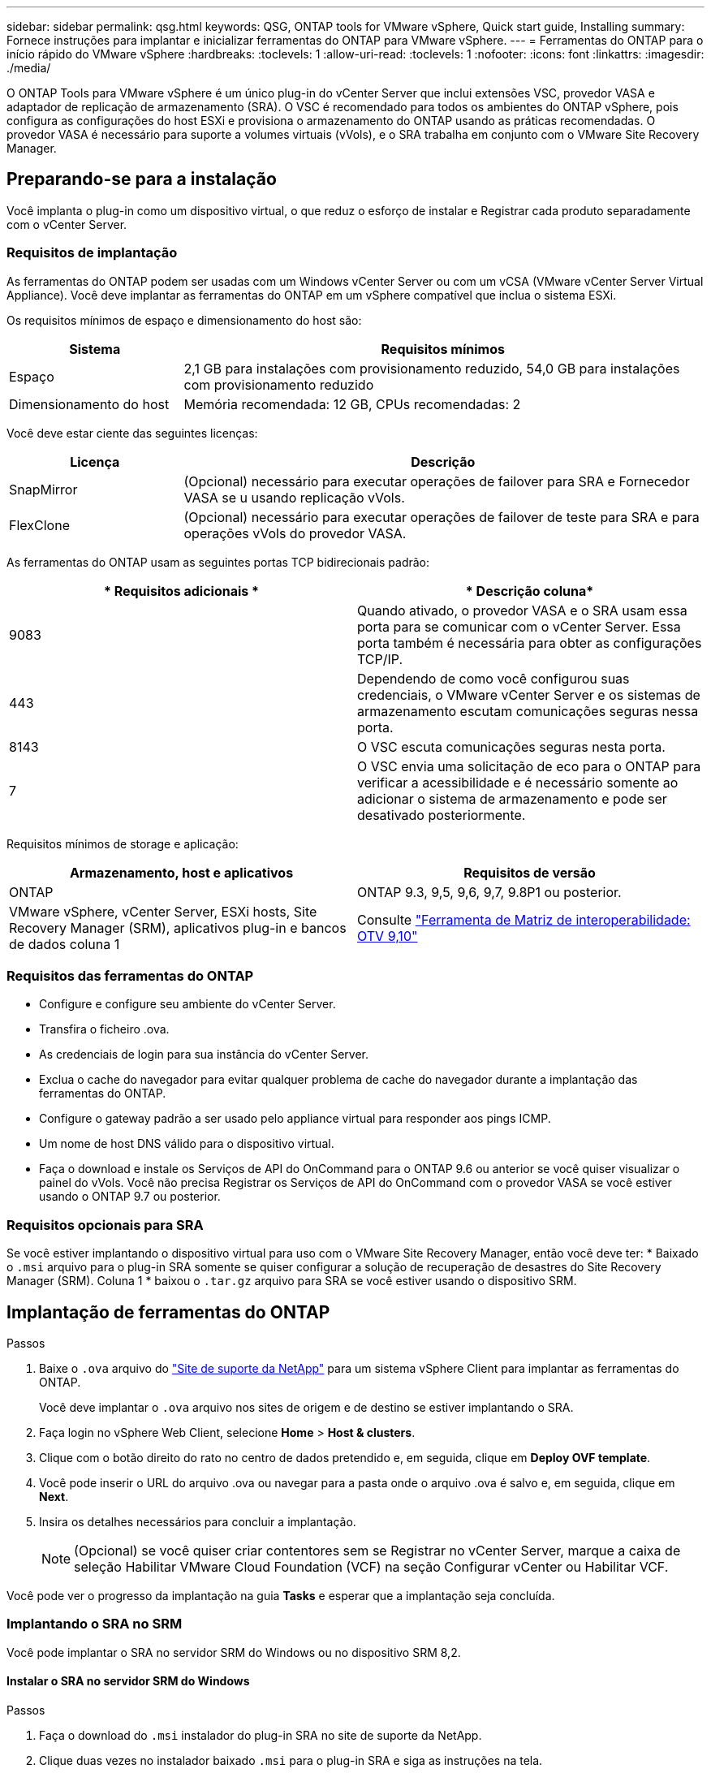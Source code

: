 ---
sidebar: sidebar 
permalink: qsg.html 
keywords: QSG, ONTAP tools for VMware vSphere, Quick start guide, Installing 
summary: Fornece instruções para implantar e inicializar ferramentas do ONTAP para VMware vSphere. 
---
= Ferramentas do ONTAP para o início rápido do VMware vSphere
:hardbreaks:
:toclevels: 1
:allow-uri-read: 
:toclevels: 1
:nofooter: 
:icons: font
:linkattrs: 
:imagesdir: ./media/


[role="lead"]
O ONTAP Tools para VMware vSphere é um único plug-in do vCenter Server que inclui extensões VSC, provedor VASA e adaptador de replicação de armazenamento (SRA). O VSC é recomendado para todos os ambientes do ONTAP vSphere, pois configura as configurações do host ESXi e provisiona o armazenamento do ONTAP usando as práticas recomendadas. O provedor VASA é necessário para suporte a volumes virtuais (vVols), e o SRA trabalha em conjunto com o VMware Site Recovery Manager.



== Preparando-se para a instalação

Você implanta o plug-in como um dispositivo virtual, o que reduz o esforço de instalar e Registrar cada produto separadamente com o vCenter Server.



=== Requisitos de implantação

As ferramentas do ONTAP podem ser usadas com um Windows vCenter Server ou com um vCSA (VMware vCenter Server Virtual Appliance). Você deve implantar as ferramentas do ONTAP em um vSphere compatível que inclua o sistema ESXi.

Os requisitos mínimos de espaço e dimensionamento do host são:

[cols="25,75"]
|===
| *Sistema* | *Requisitos mínimos* 


| Espaço | 2,1 GB para instalações com provisionamento reduzido, 54,0 GB para instalações com provisionamento reduzido 


| Dimensionamento do host | Memória recomendada: 12 GB, CPUs recomendadas: 2 
|===
Você deve estar ciente das seguintes licenças:

[cols="25,75"]
|===
| *Licença* | *Descrição* 


| SnapMirror | (Opcional) necessário para executar operações de failover para SRA e Fornecedor VASA se u usando replicação vVols. 


| FlexClone | (Opcional) necessário para executar operações de failover de teste para SRA e para operações vVols do provedor VASA. 
|===
As ferramentas do ONTAP usam as seguintes portas TCP bidirecionais padrão:

|===
| * Requisitos adicionais * | * Descrição coluna* 


| 9083 | Quando ativado, o provedor VASA e o SRA usam essa porta para se comunicar com o vCenter Server. Essa porta também é necessária para obter as configurações TCP/IP. 


| 443 | Dependendo de como você configurou suas credenciais, o VMware vCenter Server e os sistemas de armazenamento escutam comunicações seguras nessa porta. 


| 8143 | O VSC escuta comunicações seguras nesta porta. 


| 7 | O VSC envia uma solicitação de eco para o ONTAP para verificar a acessibilidade e é necessário somente ao adicionar o sistema de armazenamento e pode ser desativado posteriormente. 
|===
Requisitos mínimos de storage e aplicação:

|===
| *Armazenamento, host e aplicativos* | *Requisitos de versão* 


| ONTAP | ONTAP 9.3, 9,5, 9,6, 9,7, 9.8P1 ou posterior. 


| VMware vSphere, vCenter Server, ESXi hosts, Site Recovery Manager (SRM), aplicativos plug-in e bancos de dados coluna 1 | Consulte https://imt.netapp.com/matrix/imt.jsp?components=103229;&solution=1777&isHWU&src=IMT["Ferramenta de Matriz de interoperabilidade: OTV 9,10"] 
|===


=== Requisitos das ferramentas do ONTAP

* Configure e configure seu ambiente do vCenter Server.
* Transfira o ficheiro .ova.
* As credenciais de login para sua instância do vCenter Server.
* Exclua o cache do navegador para evitar qualquer problema de cache do navegador durante a implantação das ferramentas do ONTAP.
* Configure o gateway padrão a ser usado pelo appliance virtual para responder aos pings ICMP.
* Um nome de host DNS válido para o dispositivo virtual.
* Faça o download e instale os Serviços de API do OnCommand para o ONTAP 9.6 ou anterior se você quiser visualizar o painel do vVols. Você não precisa Registrar os Serviços de API do OnCommand com o provedor VASA se você estiver usando o ONTAP 9.7 ou posterior.




=== Requisitos opcionais para SRA

Se você estiver implantando o dispositivo virtual para uso com o VMware Site Recovery Manager, então você deve ter: * Baixado o `.msi` arquivo para o plug-in SRA somente se quiser configurar a solução de recuperação de desastres do Site Recovery Manager (SRM). Coluna 1 * baixou o `.tar.gz` arquivo para SRA se você estiver usando o dispositivo SRM.



== Implantação de ferramentas do ONTAP

.Passos
. Baixe o `.ova` arquivo do https://mysupport.netapp.com/site/products/all/details/otv/downloads-tab["Site de suporte da NetApp"^] para um sistema vSphere Client para implantar as ferramentas do ONTAP.
+
Você deve implantar o `.ova` arquivo nos sites de origem e de destino se estiver implantando o SRA.

. Faça login no vSphere Web Client, selecione *Home* > *Host & clusters*.
. Clique com o botão direito do rato no centro de dados pretendido e, em seguida, clique em *Deploy OVF template*.
. Você pode inserir o URL do arquivo .ova ou navegar para a pasta onde o arquivo .ova é salvo e, em seguida, clique em *Next*.
. Insira os detalhes necessários para concluir a implantação.
+

NOTE: (Opcional) se você quiser criar contentores sem se Registrar no vCenter Server, marque a caixa de seleção Habilitar VMware Cloud Foundation (VCF) na seção Configurar vCenter ou Habilitar VCF.



Você pode ver o progresso da implantação na guia *Tasks* e esperar que a implantação seja concluída.



=== Implantando o SRA no SRM

Você pode implantar o SRA no servidor SRM do Windows ou no dispositivo SRM 8,2.



==== Instalar o SRA no servidor SRM do Windows

.Passos
. Faça o download do `.msi` instalador do plug-in SRA no site de suporte da NetApp.
. Clique duas vezes no instalador baixado `.msi` para o plug-in SRA e siga as instruções na tela.
. Introduza o endereço IP e a palavra-passe do dispositivo virtual implementado para concluir a instalação do plug-in SRA no servidor SRM.




==== Carregar e configurar o SRA no SRM Appliance

.Passos
. Transfira o `.tar.gz` ficheiro a partir do https://mysupport.netapp.com/site/products/all/details/otv/downloads-tab["Site de suporte da NetApp"^].
. No ecrã do dispositivo SRM, clique em *Storage Replication Adapter* > *New Adapter* (adaptador de replicação de armazenamento*).
. Carregue o `.tar.gz` ficheiro para o SRM.
. Volte a verificar os adaptadores para verificar se os detalhes estão atualizados na página adaptadores de replicação de armazenamento SRM.
. Inicie sessão utilizando a conta de administrador no dispositivo SRM utilizando a massa de vidraceiro.
. Mude para o usuário raiz: `su root`
. No comando log location ENTER para obter a ID do docker usada pelo sra docker: `docker ps -l`
. Faça login no ID do contentor: `docker exec -it -u srm <container id> sh`
. Configurar o SRM com o endereço IP e a palavra-passe das ferramentas ONTAP: `perl command.pl -I <va-IP> administrator <va-password>` É apresentada uma mensagem de sucesso que confirma que as credenciais de armazenamento estão armazenadas.




==== Atualizando credenciais SRA

.Passos
. Exclua o conteúdo do diretório /srm/sra/conf usando:
+
.. `cd /srm/sra/conf`
.. `rm -rf *`


. Execute o comando perl para configurar o SRA com as novas credenciais:
+
.. `cd /srm/sra/`
.. `perl command.pl -I <va-IP> administrator <va-password>`






==== Habilitando o provedor VASA e o SRA

.Passos
. Faça login no cliente da Web vSphere usando o endereço IP especificado durante a implantação.
. Clique no ícone *OTV* e insira o nome de usuário e a senha especificados durante a implantação, clique em *entrar*.
. No painel esquerdo do OTV, *Definições > Definições administrativas > gerir capacidades* e ative as capacidades necessárias.
+

NOTE: O Fornecedor VASA está ativado por predefinição. Se você quiser usar a capacidade de replicação para armazenamentos de dados vVols, use o botão de alternância Ativar replicação vVols.

. Introduza o endereço IP das ferramentas do ONTAP e a palavra-passe do administrador e, em seguida, clique em *Apply*.

